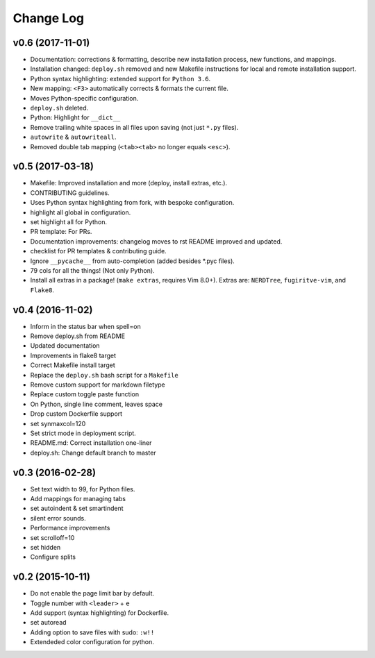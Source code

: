 Change Log
==========

v0.6 (2017-11-01)
-----------------
* Documentation: corrections & formatting, describe new installation process,
  new functions, and mappings.
* Installation changed: ``deploy.sh`` removed and new Makefile instructions for
  local and remote installation support.
* Python syntax highlighting: extended support for ``Python 3.6``.
* New mapping: ``<F3>`` automatically corrects & formats the current file.
* Moves Python-specific configuration.
* ``deploy.sh`` deleted.
* Python: Highlight for ``__dict__``
* Remove trailing white spaces in all files upon saving (not just ``*.py``
  files).
* ``autowrite`` & ``autowriteall``.
* Removed double tab mapping (``<tab><tab>`` no longer equals ``<esc>``).

v0.5 (2017-03-18)
-----------------
* Makefile: Improved installation and more (deploy, install extras, etc.).
* CONTRIBUTING guidelines.
* Uses Python syntax highlighting from fork, with bespoke configuration.
* highlight all global in configuration.
* set highlight all for Python.
* PR template: For PRs.
* Documentation improvements:
  changelog moves to rst
  README improved and updated.
* checklist for PR templates & contributing guide.
* Ignore ``__pycache__`` from auto-completion (added besides \*.pyc files).
* 79 cols for all the things! (Not only Python).
* Install all extras in a package! (``make extras``, requires Vim 8.0+).
  Extras are: ``NERDTree``, ``fugiritve-vim``, and ``Flake8``.

v0.4 (2016-11-02)
-----------------
* Inform in the status bar when spell=on
* Remove deploy.sh from README
* Updated documentation
* Improvements in flake8 target
* Correct Makefile install target
* Replace the ``deploy.sh`` bash script for a ``Makefile``
* Remove custom support for markdown filetype
* Replace custom toggle paste function
* On Python, single line comment, leaves space
* Drop custom Dockerfile support
* set synmaxcol=120
* Set strict mode in deployment script.
* README.md: Correct installation one-liner
* deploy.sh: Change default branch to master

v0.3 (2016-02-28)
-----------------
* Set text width to 99, for Python files.
* Add mappings for managing tabs
* set autoindent & set smartindent
* silent error sounds.
* Performance improvements
* set scrolloff=10
* set hidden
* Configure splits

v0.2 (2015-10-11)
-----------------
* Do not enable the page limit bar by default.
* Toggle number with ``<leader>`` + ``e``
* Add support (syntax highlighting) for Dockerfile.
* set autoread
* Adding option to save files with sudo: ``:w!!``
* Extendeded color configuration for python.
